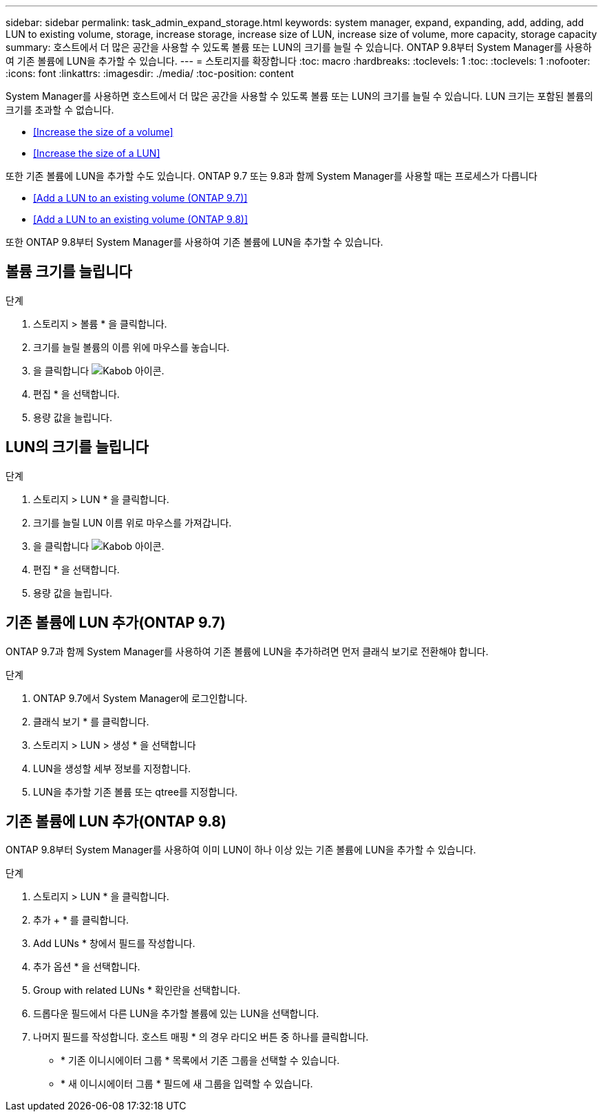 ---
sidebar: sidebar 
permalink: task_admin_expand_storage.html 
keywords: system manager, expand, expanding, add, adding, add LUN to existing volume, storage, increase storage, increase size of LUN, increase size of volume, more capacity, storage capacity 
summary: 호스트에서 더 많은 공간을 사용할 수 있도록 볼륨 또는 LUN의 크기를 늘릴 수 있습니다. ONTAP 9.8부터 System Manager를 사용하여 기존 볼륨에 LUN을 추가할 수 있습니다. 
---
= 스토리지를 확장합니다
:toc: macro
:hardbreaks:
:toclevels: 1
:toc: 
:toclevels: 1
:nofooter: 
:icons: font
:linkattrs: 
:imagesdir: ./media/
:toc-position: content


[role="lead"]
System Manager를 사용하면 호스트에서 더 많은 공간을 사용할 수 있도록 볼륨 또는 LUN의 크기를 늘릴 수 있습니다. LUN 크기는 포함된 볼륨의 크기를 초과할 수 없습니다.

* <<Increase the size of a volume>>
* <<Increase the size of a LUN>>


또한 기존 볼륨에 LUN을 추가할 수도 있습니다. ONTAP 9.7 또는 9.8과 함께 System Manager를 사용할 때는 프로세스가 다릅니다

* <<Add a LUN to an existing volume (ONTAP 9.7)>>
* <<Add a LUN to an existing volume (ONTAP 9.8)>>


또한 ONTAP 9.8부터 System Manager를 사용하여 기존 볼륨에 LUN을 추가할 수 있습니다.



== 볼륨 크기를 늘립니다

.단계
. 스토리지 > 볼륨 * 을 클릭합니다.
. 크기를 늘릴 볼륨의 이름 위에 마우스를 놓습니다.
. 을 클릭합니다 image:icon_kabob.gif["Kabob 아이콘"].
. 편집 * 을 선택합니다.
. 용량 값을 늘립니다.




== LUN의 크기를 늘립니다

.단계
. 스토리지 > LUN * 을 클릭합니다.
. 크기를 늘릴 LUN 이름 위로 마우스를 가져갑니다.
. 을 클릭합니다 image:icon_kabob.gif["Kabob 아이콘"].
. 편집 * 을 선택합니다.
. 용량 값을 늘립니다.




== 기존 볼륨에 LUN 추가(ONTAP 9.7)

ONTAP 9.7과 함께 System Manager를 사용하여 기존 볼륨에 LUN을 추가하려면 먼저 클래식 보기로 전환해야 합니다.

.단계
. ONTAP 9.7에서 System Manager에 로그인합니다.
. 클래식 보기 * 를 클릭합니다.
. 스토리지 > LUN > 생성 * 을 선택합니다
. LUN을 생성할 세부 정보를 지정합니다.
. LUN을 추가할 기존 볼륨 또는 qtree를 지정합니다.




== 기존 볼륨에 LUN 추가(ONTAP 9.8)

ONTAP 9.8부터 System Manager를 사용하여 이미 LUN이 하나 이상 있는 기존 볼륨에 LUN을 추가할 수 있습니다.

.단계
. 스토리지 > LUN * 을 클릭합니다.
. 추가 + * 를 클릭합니다.
. Add LUNs * 창에서 필드를 작성합니다.
. 추가 옵션 * 을 선택합니다.
. Group with related LUNs * 확인란을 선택합니다.
. 드롭다운 필드에서 다른 LUN을 추가할 볼륨에 있는 LUN을 선택합니다.
. 나머지 필드를 작성합니다. 호스트 매핑 * 의 경우 라디오 버튼 중 하나를 클릭합니다.
+
** * 기존 이니시에이터 그룹 * 목록에서 기존 그룹을 선택할 수 있습니다.
** * 새 이니시에이터 그룹 * 필드에 새 그룹을 입력할 수 있습니다.



